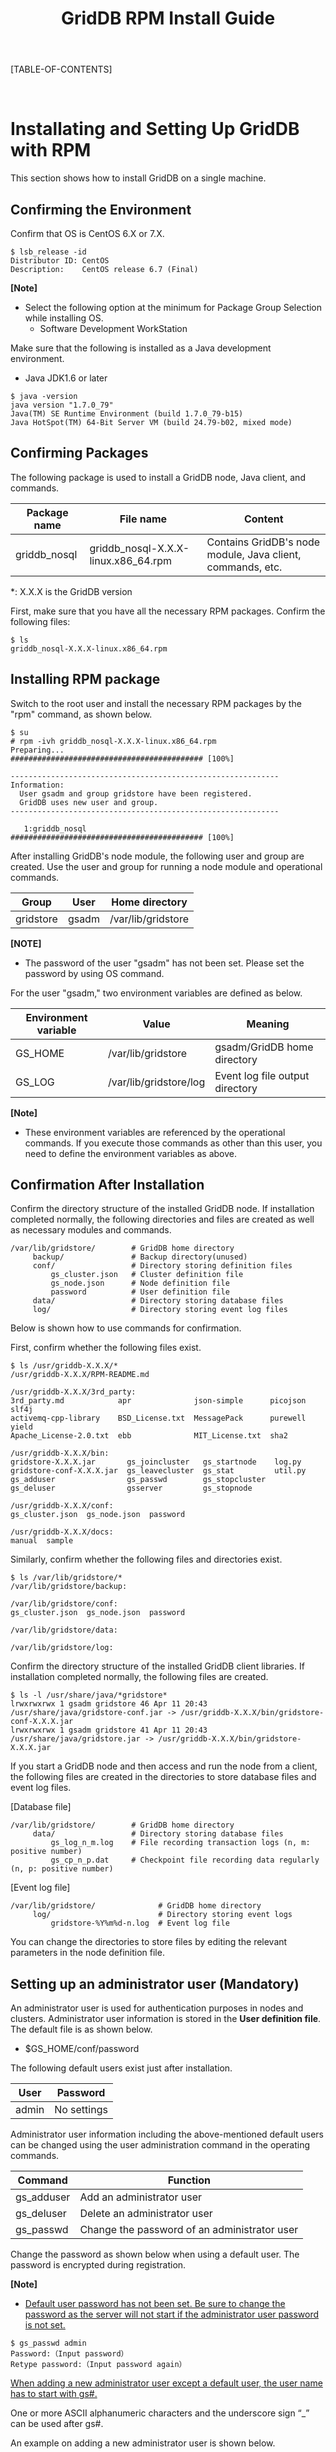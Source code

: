 #+TITLE: GridDB RPM Install Guide

#+STARTUP: showall
#+STARTUP: logdone
#+STARTUP: hidestars

#+OPTIONS: author:nil timestamp:nil creator:nil 
#+OPTIONS: ^:nil _:nil

#+DRAWERS: NOTE

[TABLE-OF-CONTENTS]

#+STYLE: <STYLE type="text/css">
#+STYLE: <!-
#+STYLE: .break { page-break-before: always; }
#+STYLE: -->
#+STYLE: </STYLE>

#+HTML: <DIV class="break"></DIV><BR>

* Installating and Setting Up GridDB with RPM

This section shows how to install GridDB on a single machine.

** Confirming the Environment

Confirm that OS is CentOS 6.X or 7.X.

#+BEGIN_EXAMPLE
$ lsb_release -id
Distributor ID: CentOS
Description:    CentOS release 6.7 (Final)
#+END_EXAMPLE

*[Note]*
- Select the following option at the minimum for Package Group Selection while installing OS.
  + Software Development WorkStation

Make sure that the following is installed as a Java development environment.

- Java JDK1.6 or later

#+BEGIN_EXAMPLE
$ java -version
java version "1.7.0_79"
Java(TM) SE Runtime Environment (build 1.7.0_79-b15)
Java HotSpot(TM) 64-Bit Server VM (build 24.79-b02, mixed mode)
#+END_EXAMPLE

** Confirming Packages

The following package is used to install a GridDB node, Java client, and commands.

#+ATTR_HTML: border="2"  align="center"
|------------------+--------------------------------------+-------------------------------------------------------------------|
| Package name     | File name                           | Content                                                              |
|------------------+--------------------------------------+-------------------------------------------------------------------|
| griddb_nosql | griddb_nosql-X.X.X-linux.x86_64.rpm | Contains GridDB's node module, Java client, commands, etc. |
|------------------+--------------------------------------+-------------------------------------------------------------------|

*: X.X.X is the GridDB version 

First, make sure that you have all the necessary RPM packages.
Confirm the following files:

#+BEGIN_EXAMPLE
$ ls
griddb_nosql-X.X.X-linux.x86_64.rpm
#+END_EXAMPLE


** Installing RPM package

Switch to the root user and install the necessary RPM packages by the "rpm" command, as shown below.

#+BEGIN_EXAMPLE
$ su
# rpm -ivh griddb_nosql-X.X.X-linux.x86_64.rpm
Preparing...                ########################################### [100%]

------------------------------------------------------------
Information:
  User gsadm and group gridstore have been registered.
  GridDB uses new user and group.
------------------------------------------------------------

   1:griddb_nosql           ########################################### [100%]
#+END_EXAMPLE

After installing GridDB's node module, the following user and group are created.
Use the user and group for running a node module and operational commands.

#+ATTR_HTML: border="2"  align="center"
|-----------+--------+--------------------|
| Group     | User   | Home directory     |
|-----------+--------+--------------------|
| gridstore | gsadm  | /var/lib/gridstore |
|-----------+--------+--------------------|

*[NOTE]*
- The password of the user "gsadm" has not been set. Please set the password by using OS command.

For the user "gsadm," two environment variables are defined as below.

#+ATTR_HTML: border="2"  align="center"
|----------+------------------------+--------------------------------------|
| Environment variable | Value                     | Meaning                                 |
|----------+------------------------+--------------------------------------|
| GS_HOME  | /var/lib/gridstore     | gsadm/GridDB home directory    |
| GS_LOG   | /var/lib/gridstore/log | Event log file output directory |
|----------+------------------------+--------------------------------------|

*[Note]*
- These environment variables are referenced by the operational commands. If you execute those commands as other than this user, you need to define the environment variables as above.


** Confirmation After Installation

Confirm the directory structure of the installed GridDB node.
If installation completed normally, the following directories and files are created as well as necessary modules and commands.

#+BEGIN_EXAMPLE
/var/lib/gridstore/        # GridDB home directory
     backup/               # Backup directory(unused)
     conf/                 # Directory storing definition files
         gs_cluster.json   # Cluster definition file
         gs_node.json      # Node definition file
         password          # User definition file
     data/                 # Directory storing database files
     log/                  # Directory storing event log files
#+END_EXAMPLE

Below is shown how to use commands for confirmation.

First, confirm whether the following files exist.

#+BEGIN_EXAMPLE
$ ls /usr/griddb-X.X.X/*
/usr/griddb-X.X.X/RPM-README.md

/usr/griddb-X.X.X/3rd_party:
3rd_party.md            apr              json-simple      picojson  slf4j
activemq-cpp-library    BSD_License.txt  MessagePack      purewell  yield
Apache_License-2.0.txt  ebb              MIT_License.txt  sha2

/usr/griddb-X.X.X/bin:
gridstore-X.X.X.jar       gs_joincluster   gs_startnode    log.py
gridstore-conf-X.X.X.jar  gs_leavecluster  gs_stat         util.py
gs_adduser                gs_passwd        gs_stopcluster
gs_deluser                gsserver         gs_stopnode

/usr/griddb-X.X.X/conf:
gs_cluster.json  gs_node.json  password

/usr/griddb-X.X.X/docs:
manual  sample
#+END_EXAMPLE

Similarly, confirm whether the following files and directories exist.

#+BEGIN_EXAMPLE
$ ls /var/lib/gridstore/*
/var/lib/gridstore/backup:

/var/lib/gridstore/conf:
gs_cluster.json  gs_node.json  password

/var/lib/gridstore/data:

/var/lib/gridstore/log:
#+END_EXAMPLE

Confirm the directory structure of the installed GridDB client libraries.
If installation completed normally, the following files are created.

#+BEGIN_EXAMPLE
$ ls -l /usr/share/java/*gridstore*
lrwxrwxrwx 1 gsadm gridstore 46 Apr 11 20:43 /usr/share/java/gridstore-conf.jar -> /usr/griddb-X.X.X/bin/gridstore-conf-X.X.X.jar
lrwxrwxrwx 1 gsadm gridstore 41 Apr 11 20:43 /usr/share/java/gridstore.jar -> /usr/griddb-X.X.X/bin/gridstore-X.X.X.jar
#+END_EXAMPLE

If you start a GridDB node and then access and run the node from a client, the following files are created in the directories to store database files and event log files.

[Database file]
#+BEGIN_EXAMPLE
/var/lib/gridstore/        # GridDB home directory
     data/                 # Directory storing database files
         gs_log_n_m.log    # File recording transaction logs (n, m: positive number)
         gs_cp_n_p.dat     # Checkpoint file recording data regularly (n, p: positive number)
#+END_EXAMPLE

[Event log file]
#+BEGIN_EXAMPLE
/var/lib/gridstore/              # GridDB home directory
     log/                        # Directory storing event logs
         gridstore-%Y%m%d-n.log  # Event log file
#+END_EXAMPLE

You can change the directories to store files by editing the relevant parameters in the node definition file.

** Setting up an administrator user (Mandatory)
# <<setup_admin>>

An administrator user is used for authentication purposes in nodes and clusters. Administrator user information is stored in the 
*User definition file*. The default file is as shown below.
- $GS_HOME/conf/password

The following default users exist just after installation.

#+ATTR_HTML: border="2" align="center"
|--------+------------|
| User   | Password   |
|--------+------------|
| admin  | No settings |
|--------+------------|

Administrator user information including the above-mentioned default users can be changed using the user administration command in the operating commands.

#+ATTR_HTML: border="2"  align="center"
|-------------------+-------------------------------------------|
| Command          | Function                                   |
|-------------------+-------------------------------------------|
| gs_adduser        | Add an administrator user                 |
| gs_deluser        | Delete an administrator user              |
| gs_passwd         | Change the password of an administrator user  |
|-------------------+-------------------------------------------|

Change the password as shown below when using a default user.
The password is encrypted during registration.

*[Note]*
- _Default user password has not been set. Be sure to change the password as the server will not start if the administrator user password is not set._

#+BEGIN_EXAMPLE
$ gs_passwd admin
Password:（Input password）
Retype password:（Input password again）
#+END_EXAMPLE

_When adding a new administrator user except a default user, the user name has to start with gs#._

One or more ASCII alphanumeric characters and the underscore sign “_” can be used after gs#.

An example on adding a new administrator user is shown below.

#+BEGIN_EXAMPLE
$ gs_adduser gs#newuser
Password:（Input password）
Retype password:（Input password again）
#+END_EXAMPLE

*[Note]*
- _A change in the administrator user information using a user administration command becomes valid when a node is restarted._
- User information is used for client authentication, _so the common user information must be registered in all nodes_. Make sure that the common user information is referred to by all nodes, by copying the user definition file.

** Editing Definition Files

There are two kinds of definition files for GridDB:

- Cluster definition file
- Node definition file

The cluster definition file is a file which defines the setting values commonly used in the entire cluster.
The node definition file is a file which defines different setting values for each node.

Templates for these definition files are installed as shown below.
You can create definition files for GridDB by copying and editing these templates.

#+BEGIN_EXAMPLE
/usr/griddb-X.X.X/     # Installation directory
     conf/                # Directory storing definition files
         gs_cluster.json  # Template for cluster definition file
         gs_node.json     # Template for node definition file
#+END_EXAMPLE

Save an edited file with the predetermined name in the predetermined directory shown below.

#+BEGIN_EXAMPLE
/var/lib/gridstore/       # GridDB home directory
     conf/                # Directory storing definition files
         gs_cluster.json  # (Edited) Cluster definition file
         gs_node.json     # (Edited) Node definition file
#+END_EXAMPLE

For details on definition files, refer to "2.3 Configure environment-dependent parameters." of "Quick Start Guide" (GridDB_QuickStartGuide.html)

** Setting Up Libraries

If you use a Java-based client, add the client library path to CLASSPATH.

#+BEGIN_EXAMPLE
$ export CLASSPATH=${CLASSPATH}:/usr/share/java/gridstore.jar
#+END_EXAMPLE

** Setting Up a Client

There is no definition file for setting up a client.
Specify the connection point and user/password in the client program.

For details on the NoSQL specifications, refer to "GridDB API Reference" (GridDB_API_Reference.html)

** Uninstalling GridDB

If GridDB is no longer necessary, uninstall all the packages.
Follow the uninstallation procedure shown below:

#+BEGIN_EXAMPLE
$ su
# rpm -e griddb_nosql
#+END_EXAMPLE

* Trademark

 - GridDB is a trademark of Toshiba Digital Solutions Corporation.
 - Oracle and Java are registered trademarks of Oracle and/or its affiliates.
 - Linux is a trademark of Linus Torvalds.
 - Other product names are trademarks or registered trademarks of the respective owners.


                            Copyright (C) 2017 TOSHIBA Digital Solutions Corporation
